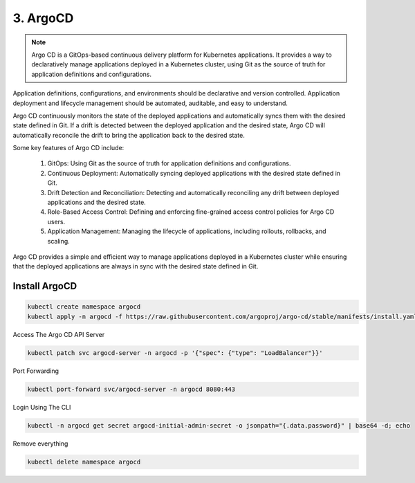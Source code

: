 #########
3. ArgoCD
#########

.. note::

    Argo CD is a GitOps-based continuous delivery platform for Kubernetes applications. It provides a way to declaratively manage applications deployed in a Kubernetes cluster, using Git as the source of truth for application definitions and configurations.

Application definitions, configurations, and environments should be declarative and version controlled. Application deployment and lifecycle management should be automated, auditable, and easy to understand.

Argo CD continuously monitors the state of the deployed applications and automatically syncs them with the desired state defined in Git. If a drift is detected between the deployed application and the desired state, Argo CD will automatically reconcile the drift to bring the application back to the desired state.

Some key features of Argo CD include:

    #. GitOps: Using Git as the source of truth for application definitions and configurations.
    #. Continuous Deployment: Automatically syncing deployed applications with the desired state defined in Git.
    #. Drift Detection and Reconciliation: Detecting and automatically reconciling any drift between deployed applications and the desired state.
    #. Role-Based Access Control: Defining and enforcing fine-grained access control policies for Argo CD users.
    #. Application Management: Managing the lifecycle of applications, including rollouts, rollbacks, and scaling.

Argo CD provides a simple and efficient way to manage applications deployed in a Kubernetes cluster while ensuring that the deployed applications are always in sync with the desired state defined in Git.

==============
Install ArgoCD
==============

.. code-block:: bash

    kubectl create namespace argocd
    kubectl apply -n argocd -f https://raw.githubusercontent.com/argoproj/argo-cd/stable/manifests/install.yaml

Access The Argo CD API Server

.. code-block:: bash

    kubectl patch svc argocd-server -n argocd -p '{"spec": {"type": "LoadBalancer"}}'

Port Forwarding

.. code-block:: bash

    kubectl port-forward svc/argocd-server -n argocd 8080:443

Login Using The CLI

.. code-block:: bash

    kubectl -n argocd get secret argocd-initial-admin-secret -o jsonpath="{.data.password}" | base64 -d; echo

Remove everything

.. code-block:: bash

    kubectl delete namespace argocd